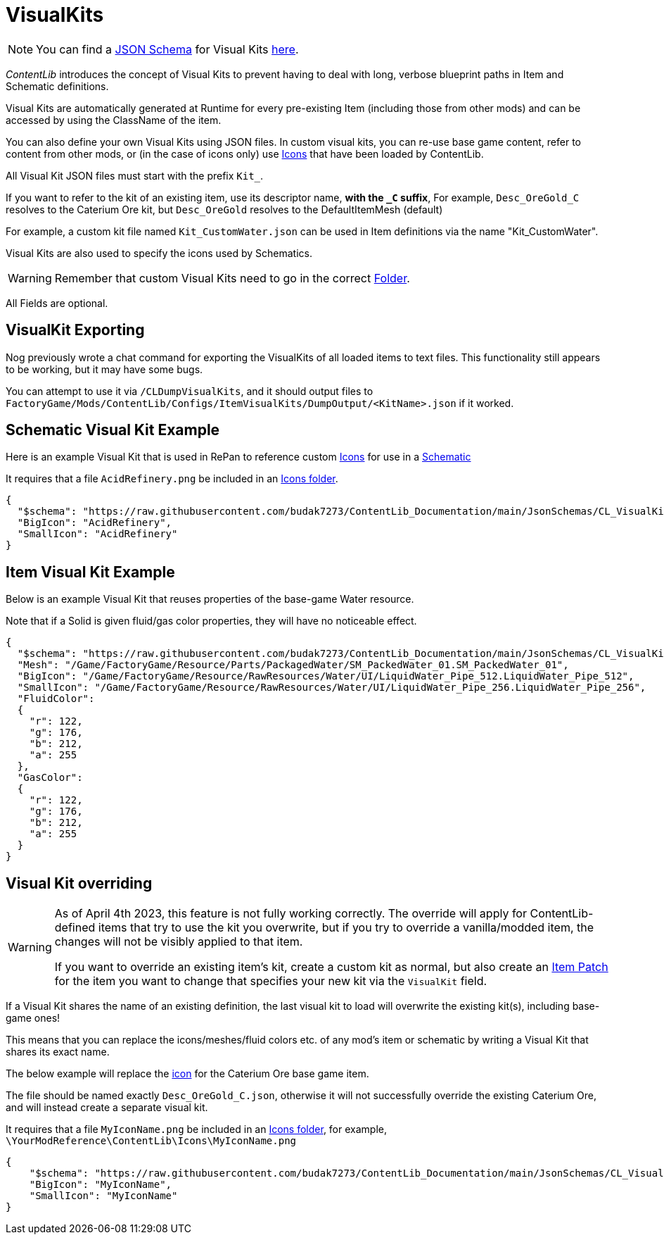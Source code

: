 = VisualKits

[NOTE]
====
You can find a xref:Reference/JsonSchema.adoc[JSON Schema] for Visual Kits https://github.com/budak7273/ContentLib_Documentation/tree/main/JsonSchemas[here].
====

_ContentLib_ introduces the concept of Visual Kits to prevent having to deal with long, verbose blueprint paths in Item and Schematic definitions.

Visual Kits are automatically generated at Runtime for every pre-existing Item (including those from other mods) and can be accessed by using the ClassName of the item.

You can also define your own Visual Kits using JSON files. In custom visual kits, you can re-use base game content, refer to content from other mods, or (in the case of icons only) use xref:Features/Icons.adoc[Icons] that have been loaded by ContentLib.

All Visual Kit JSON files must start with the prefix `Kit_`.

If you want to refer to the kit of an existing item,
use its descriptor name, *with the `+_C+` suffix*,
For example, `Desc_OreGold_C` resolves to the Caterium Ore kit,
but `Desc_OreGold` resolves to the DefaultItemMesh (default)

For example, a custom kit file named `Kit_CustomWater.json` can be used in Item definitions via the name "Kit_CustomWater".

Visual Kits are also used to specify the icons used by Schematics.

[WARNING]
====
Remember that custom Visual Kits need to go in the correct xref:BackgroundInfo/FolderNames.adoc[Folder].
====

All Fields are optional.

== VisualKit Exporting

Nog previously wrote a chat command for exporting the VisualKits of all loaded items to text files.
This functionality still appears to be working, but it may have some bugs.

You can attempt to use it via `/CLDumpVisualKits`, and it should output files to `FactoryGame/Mods/ContentLib/Configs/ItemVisualKits/DumpOutput/<KitName>.json` if it worked.

== Schematic Visual Kit Example

Here is an example Visual Kit that is used in RePan to reference custom xref:Features/Icons.adoc[Icons] for use in a xref:Features/Schematics.adoc[Schematic]

It requires that a file `AcidRefinery.png` be included in an xref:Features/Icons.adoc[Icons folder].

```json
{
  "$schema": "https://raw.githubusercontent.com/budak7273/ContentLib_Documentation/main/JsonSchemas/CL_VisualKit.json",
  "BigIcon": "AcidRefinery",
  "SmallIcon": "AcidRefinery"
}
```

== Item Visual Kit Example

Below is an example Visual Kit that reuses properties of the base-game Water resource.

Note that if a Solid is given fluid/gas color properties, they will have no noticeable effect.

```json
{
  "$schema": "https://raw.githubusercontent.com/budak7273/ContentLib_Documentation/main/JsonSchemas/CL_VisualKit.json",
  "Mesh": "/Game/FactoryGame/Resource/Parts/PackagedWater/SM_PackedWater_01.SM_PackedWater_01",
  "BigIcon": "/Game/FactoryGame/Resource/RawResources/Water/UI/LiquidWater_Pipe_512.LiquidWater_Pipe_512",
  "SmallIcon": "/Game/FactoryGame/Resource/RawResources/Water/UI/LiquidWater_Pipe_256.LiquidWater_Pipe_256",
  "FluidColor":
  {
    "r": 122,
    "g": 176,
    "b": 212,
    "a": 255
  },
  "GasColor":
  {
    "r": 122,
    "g": 176,
    "b": 212,
    "a": 255
  }
}
```

== Visual Kit overriding

[WARNING]
====
As of April 4th 2023, this feature is not fully working correctly.
The override will apply for ContentLib-defined items
that try to use the kit you overwrite, but if you try to override a vanilla/modded item,
the changes will not be visibly applied to that item.

If you want to override an existing item's kit, create a custom kit as normal,
but also create an xref:Features/Patching.adoc[Item Patch]
for the item you want to change that specifies your new kit via the `VisualKit` field.
====

If a Visual Kit shares the name of an existing definition,
the last visual kit to load will overwrite the existing kit(s),
including base-game ones!

This means that you can replace the icons/meshes/fluid colors etc.
of any mod's item or schematic by writing a Visual Kit that shares its exact name.

The below example will replace the
xref:Features/Icons.adoc[icon]
for the Caterium Ore base game item.

The file should be named exactly `Desc_OreGold_C.json`,
otherwise it will not successfully override the existing Caterium Ore,
and will instead create a separate visual kit.

It requires that a file `MyIconName.png` be included in an
xref:Features/Icons.adoc[Icons folder], for example,
`\YourModReference\ContentLib\Icons\MyIconName.png`

```json
{
    "$schema": "https://raw.githubusercontent.com/budak7273/ContentLib_Documentation/main/JsonSchemas/CL_VisualKit.json",
    "BigIcon": "MyIconName",
    "SmallIcon": "MyIconName"
}
```
